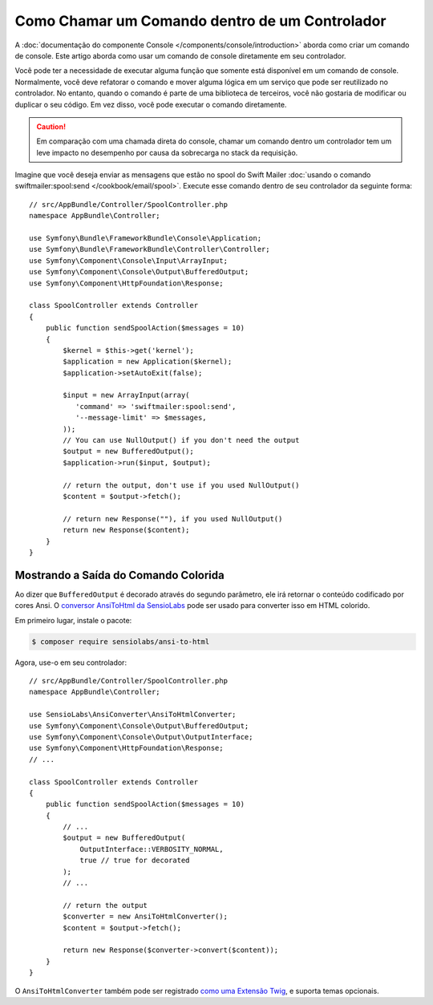 ﻿.. index::
   single: Console; Como Chamar um Comando dentro de um Controlador

Como Chamar um Comando dentro de um Controlador
===============================================

A :doc:`documentação do componente Console </components/console/introduction>`
aborda como criar um comando de console. Este artigo aborda como
usar um comando de console diretamente em seu controlador.

Você pode ter a necessidade de executar alguma função que somente está disponível em um
comando de console. Normalmente, você deve refatorar o comando e mover alguma lógica
em um serviço que pode ser reutilizado no controlador. No entanto, quando o comando
é parte de uma biblioteca de terceiros, você não gostaria de modificar ou duplicar
o seu código. Em vez disso, você pode executar o comando diretamente.

.. caution::

    Em comparação com uma chamada direta do console, chamar um comando
    dentro um controlador tem um leve impacto no desempenho por causa da sobrecarga no stack da
    requisição.

Imagine que você deseja enviar as mensagens que estão no spool do Swift Mailer
:doc:`usando o comando swiftmailer:spool:send </cookbook/email/spool>`.
Execute esse comando dentro de seu controlador da seguinte forma::

    // src/AppBundle/Controller/SpoolController.php
    namespace AppBundle\Controller;

    use Symfony\Bundle\FrameworkBundle\Console\Application;
    use Symfony\Bundle\FrameworkBundle\Controller\Controller;
    use Symfony\Component\Console\Input\ArrayInput;
    use Symfony\Component\Console\Output\BufferedOutput;
    use Symfony\Component\HttpFoundation\Response;

    class SpoolController extends Controller
    {
        public function sendSpoolAction($messages = 10)
        {
            $kernel = $this->get('kernel');
            $application = new Application($kernel);
            $application->setAutoExit(false);

            $input = new ArrayInput(array(
               'command' => 'swiftmailer:spool:send',
               '--message-limit' => $messages,
            ));
            // You can use NullOutput() if you don't need the output
            $output = new BufferedOutput();
            $application->run($input, $output);

            // return the output, don't use if you used NullOutput()
            $content = $output->fetch();
            
            // return new Response(""), if you used NullOutput()
            return new Response($content);
        }
    }

Mostrando a Saída do Comando Colorida
-------------------------------------

Ao dizer que ``BufferedOutput`` é decorado através do segundo parâmetro,
ele irá retornar o conteúdo codificado por cores Ansi. O `conversor AnsiToHtml da SensioLabs`_
pode ser usado para converter isso em HTML colorido.

Em primeiro lugar, instale o pacote:

.. code-block:: bash

    $ composer require sensiolabs/ansi-to-html

Agora, use-o em seu controlador::

    // src/AppBundle/Controller/SpoolController.php
    namespace AppBundle\Controller;

    use SensioLabs\AnsiConverter\AnsiToHtmlConverter;
    use Symfony\Component\Console\Output\BufferedOutput;
    use Symfony\Component\Console\Output\OutputInterface;
    use Symfony\Component\HttpFoundation\Response;
    // ...

    class SpoolController extends Controller
    {
        public function sendSpoolAction($messages = 10)
        {
            // ...
            $output = new BufferedOutput(
                OutputInterface::VERBOSITY_NORMAL,
                true // true for decorated
            );
            // ...

            // return the output
            $converter = new AnsiToHtmlConverter();
            $content = $output->fetch();

            return new Response($converter->convert($content));
        }
    }

O ``AnsiToHtmlConverter`` também pode ser registrado `como uma Extensão Twig`_,
e suporta temas opcionais.

.. _`conversor AnsiToHtml da SensioLabs`: https://github.com/sensiolabs/ansi-to-html
.. _`como uma Extensão Twig`: https://github.com/sensiolabs/ansi-to-html#twig-integration

